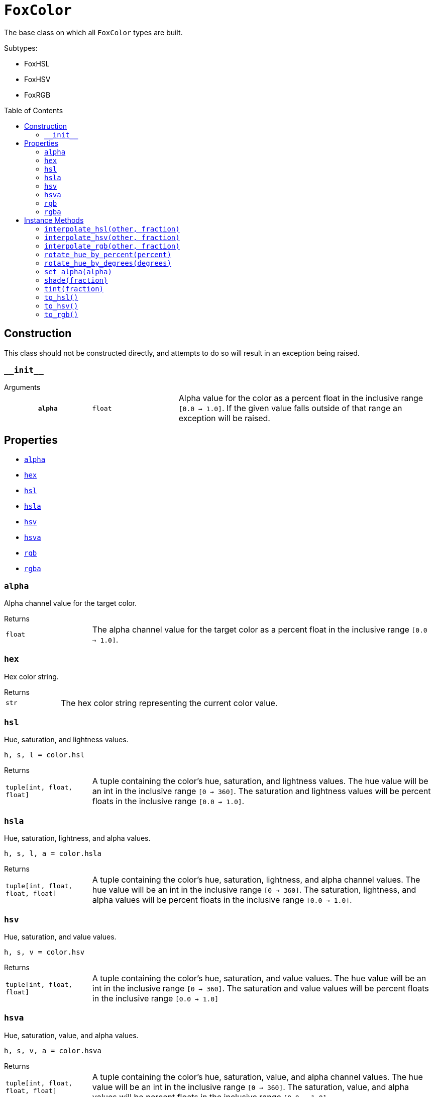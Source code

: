 = `FoxColor`
:toc: preamble

The base class on which all `FoxColor` types are built.

.Subtypes:
* FoxHSL
* FoxHSV
* FoxRGB


== Construction

This class should not be constructed directly, and attempts to do so will result
in an exception being raised.

=== `+__init__+`

.Arguments
--
[cols="2h,2m,6a"]
|===
| `alpha`
| float
| Alpha value for the color as a percent float in the inclusive range
`[0.0 -> 1.0]`.  If the given value falls outside of that range an exception
will be raised.
|===
--


[#fox-color-props]
== Properties

* <<alpha>>
* <<hex>>
* <<hsl>>
* <<hsla>>
* <<hsv>>
* <<hsva>>
* <<rgb>>
* <<rgba>>


[#alpha]
=== `alpha`

Alpha channel value for the target color.

.Returns
--
[cols="2m,8a"]
|===
| float
| The alpha channel value for the target color as a percent float in the
inclusive range `[0.0 -> 1.0]`.
|===
--


[#hex]
=== `hex`

Hex color string.

.Returns
--
[cols="2m,8a"]
|===
| str
| The hex color string representing the current color value.
|===
--


[#hsl]
=== `hsl`

Hue, saturation, and lightness values.

[source, python]
----
h, s, l = color.hsl
----

.Returns
--
[cols="2m,8a"]
|===
| tuple[int, float, float]
| A tuple containing the color's hue, saturation, and lightness values.  The
hue value will be an int in the inclusive range `[0 -> 360]`.  The saturation
and lightness values will be percent floats in the inclusive range
`[0.0 -> 1.0]`.
|===
--


[#hsla]
=== `hsla`

Hue, saturation, lightness, and alpha values.

[source, python]
----
h, s, l, a = color.hsla
----

.Returns
--
[cols="2m,8a"]
|===
| tuple[int, float, float, float]
| A tuple containing the color's hue, saturation, lightness, and alpha channel
values.  The hue value will be an int in the inclusive range `[0 -> 360]`.  The
saturation, lightness, and alpha values will be percent floats in the inclusive
range `[0.0 -> 1.0]`.
|===
--


[#hsv]
=== `hsv`

Hue, saturation, and value values.

[source, python]
----
h, s, v = color.hsv
----

.Returns
--
[cols="2m,8a"]
|===
| tuple[int, float, float]
| A tuple containing the color's hue, saturation, and value values.  The hue
value will be an int in the inclusive range `[0 -> 360]`.  The saturation and
value values will be percent floats in the inclusive range `[0.0 -> 1.0]`
|===
--


[#hsva]
=== `hsva`

Hue, saturation, value, and alpha values.

[source, python]
----
h, s, v, a = color.hsva
----

.Returns
--
[cols="2m,8a"]
|===
| tuple[int, float, float, float]
| A tuple containing the color's hue, saturation, value, and alpha channel
values.  The hue value will be an int in the inclusive range `[0 -> 360]`.  The
saturation, value, and alpha values will be percent floats in the inclusive
range `[0.0 -> 1.0]`
|===
--


[#rgb]
=== `rgb`

Red, green, and blue values.

[source, python]
----
r, g, b = color.rgb
----

.Returns
--
[cols="2m,8a"]
|===
| tuple[int, int, int]
| A tuple containing the color's red, green, and blue values as ints in the
inclusive range `[0 -> 255]`.
|===
--


[#rgba]
=== `rgba`

Red, green, blue, and alpha values.

[source, python]
----
r, g, b, a = color.rgba
----

.Returns
--
[cols="2m,8a"]
|===
| tuple[int, int, int, float]
| A tuple containing the color's red, green, blue, and alpha channel values.
The red, green, and blue values will be ints in the inclusive range
`[0 -> 255]`.  The alpha channel value will be a percent float in the inclusive
range `[0.0 -> 1.0]`.
|===
--


[#fox-color-instance-methods]
== Instance Methods

* <<interpolate-hsl>>
* <<interpolate-hsv>>
* <<interpolate-rgb>>
* <<rotate-hue-by-percent>>
* <<rotate-hue-by-degrees>>
* <<set-alpha>>
* <<shade>>
* <<tint>>
* <<to-hsl>>
* <<to-hsv>>
* <<to-rgb>>

[#interpolate-hsl]
=== `interpolate_hsl(other, fraction)`

Interpolates between the target `FoxColor` and the given `other` in the HSL
color space, return a new `FoxHSL` instance as a result.  If `fraction` is
`0.0`, the result is the same as this color, if `fraction` is `1.0`, it is the
same as the given `other` color.

.Arguments
--
[cols="2h,2m,6a"]
|===
| `other`
| FoxColor
| Other color with which to interpolate the target color.

| `fraction`
| float
| Fraction representing how much to interpolate the colors as a percent float in
the inclusive range `[0.0 -> 1.0]`.  For some examples, `0.0` means only the
current color, `0.5` means halfway between the current color and the other
color, and `1.0` means only the other color.
|===
--

.Returns
--
[cols="2m,8a"]
|===
| FoxHSL
| A new `FoxHSL` instance representing the new interpolated color.
|===
--

[#interpolate-hsv]
=== `interpolate_hsv(other, fraction)`

Interpolates between this `FoxColor` and the given `other` in the HSV color
space, return a new `FoxHSV` instance as a result.  If `fraction` is `0.0`, the
result is the same as this color, if `fraction` is `1.0`, it is the same as the
given `other` color.

.Arguments
--
[cols="2h,2m,6a"]
|===
| `other`
| FoxColor
| Other color with which to interpolate the target color.

| `fraction`
| float
| Fraction representing how much to interpolate the colors as a percent float in
the inclusive range `[0.0 -> 1.0]`.  For some examples, `0.0` means only the
current color, `0.5` means halfway between the current color and the other
color, and `1.0` means only the other color.
|===
--

.Returns
--
[cols="2m,8a"]
|===
| FoxHSV
| A new `FoxHSV` instance representing the new interpolated color.
|===
--


[#interpolate-rgb]
=== `interpolate_rgb(other, fraction)`

Interpolates between this `FoxColor` and the given `other` in the RGB color
space, return a new `FoxRGB` instance as a result.  If `fraction` is `0.0`, the
result is the same as this color, if `fraction` is `1.0`, it is the same as the
given `other` color.

.Arguments
--
[cols="2h,2m,6a"]
|===
| `other`
| FoxColor
| Other color with which to interpolate the target color.

| `fraction`
| float
| Fraction representing how much to interpolate the colors as a percent float in
the inclusive range `[0.0 -> 1.0]`.  For some examples, `0.0` means only the
current color, `0.5` means halfway between the current color and the other
color, and `1.0` means only the other color.
|===
--

.Returns
--
[cols="2m,8a"]
|===
| FoxRGB
| A new `FoxRGB` instance representing the new interpolated color.
|===
--


[#rotate-hue-by-percent]
=== `rotate_hue_by_percent(percent)`

Rotates the current color's hue value by the given percent of a rotation,
returning a new, rotated `FoxColor` instance.  `0.0` means do not rotate at all,
`1.0` means full 360 degree rotation.

.Arguments
--
[cols="2h,2m,6a"]
|===
| `percent`
| float
| A fraction of a full rotation as a percent float in the inclusive range
`[0.0 -> 1.0]`.
|===
--

.Returns
--
[cols="2m,8a"]
|===
| FoxHSL\|FoxHSV\|FoxRGB
| A new, rotated `FoxColor` instance of the same type that this method was
called on.  Meaning that, for example, if this method was called on a `FoxRGB`
value, the returned value will also be `FoxRGB`.
|===
--


[#rotate-hue-by-degrees]
=== `rotate_hue_by_degrees(degrees)`

Rotates the current color's hue value by the given number of degrees, returning
a new, rotated `FoxColor` instance.  `0` means no rotation, while `360` is a
full rotation.

.Arguments
--
[cols="2h,2m,6a"]
|===
| `degrees`
| int
| The degrees of the rotation in the inclusive range `[0 -> 360]`.
|===
--

.Returns
--
[cols="2m,8a"]
|===
| FoxHSL\|FoxHSV\|FoxRGB
| A new, rotated `FoxColor` instance of the same type that this method was
called on.  Meaning that, for example, if this method was called on a `FoxRGB`
value, the returned value will also be `FoxRGB`.
|===
--


[#set-alpha]
=== `set_alpha(alpha)`

Updates the target ``FoxColor``'s alpha value to the given alpha value.

.Arguments
--
[cols="2h,2m,6a"]
|===
| `alpha`
| float
| The new alpha value for the target `FoxColor` as a percent float in the
inclusive range `[0.0 -> 1.0]`.
|===
--


[#shade]
=== `shade(fraction)`

Creates a shade of this color by mixing it with black at the given percent
fraction.

.Arguments
--
[cols="2h,2m,6a"]
|===
| `fraction`
| float
| The fraction of the returned color that will be the original color as a
percent float in the inclusive range `[0.0 -> 1.0]`.  If `fraction` is `0.0`
then the returned new color will be black.  If `fraction` is `1.0` then the
returned new color will be the same as the original color.
|===
--

.Returns
--
[cols="2m,8a"]
|===
| FoxHSL\|FoxHSV\|FoxRGB
| A new shade created by mixing the current color with black.  The type of the
returned value is dependent on the type of the `FoxColor` instance this method
was called on.  For example, if this method is called on a `FoxRGB` instance,
the return type will be `FoxRGB`; if this method was called on a `FoxHSL`
instance the return type will be `FoxHSL`.
|===
--


[#tint]
=== `tint(fraction)`

Creates a tint of this color by mixing it with white at the given percent
fraction.

.Arguments
--
[cols="2h,2m,6a"]
|===
| `fraction`
| float
| The fraction of the returned color that will be the original color as a
percent float in the inclusive range `[0.0 -> 1.0]`.  If `fraction` is `0.0`
then the returned new color will be white.  If `fraction` is `1.0` then the
returned new color will be the same as the original color.
|===
--

.Returns
--
[cols="2m,8a"]
|===
| FoxHSL\|FoxHSV\|FoxRGB
| A new shade created by mixing the current color with white.  The type of the
returned value is dependent on the type of the `FoxColor` instance this method
was called on.  For example, if this method is called on a `FoxRGB` instance,
the return type will be `FoxRGB`; if this method was called on a `FoxHSL`
instance the return type will be `FoxHSL`.
|===
--


[#to-hsl]
=== `to_hsl()`

Converts the current color to a `FoxHSL` instance.  If the color was already a
`FoxHSL` instance, that instance will be returned.

.Returns
--
[cols="2m,8a"]
|===
| `FoxHSL`
| A `FoxHSL` instance converted from this color.
|===
--


[#to-hsv]
=== `to_hsv()`

Converts the current color to a `FoxHSV` instance.  If the color was already a
`FoxHSV` instance, that instance will be returned.

.Returns
--
[cols="2m,8a"]
|===
| `FoxHSV`
| A `FoxHSV` instance converted from this color.
|===
--


[#to-rgb]
=== `to_rgb()`

Converts the current color to a `FoxRGB` instance.  If the color was already a
`FoxRGB` instance, that instance will be returned.

.Returns
--
[cols="2m,8a"]
|===
| `FoxRGB`
| A `FoxRGB` instance converted from this color.
|===
--

